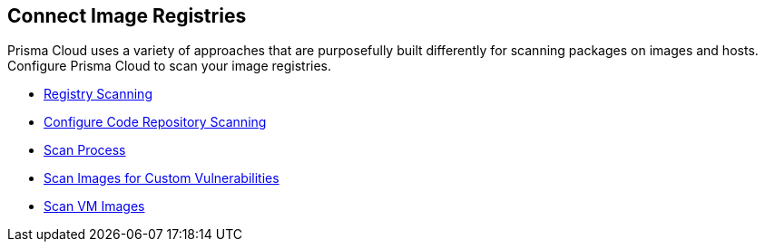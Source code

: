== Connect Image Registries

Prisma Cloud uses a variety of approaches that are purposefully built differently for scanning packages on images and hosts. Configure Prisma Cloud to scan your image registries.

//links to DB's Compute/runtime topics -- verify xref paths
// * xref:runtime-security/vulnerability-management/registry-scanning[Registry Scanning]

* xref:../../runtime-security/vulnerability-management/registry-scanning/registry-scanning.adoc[Registry Scanning]
* xref:../../runtime-security/vulnerability-management/scan-code-repository.adoc[Configure Code Repository Scanning]
* xref:../../runtime-security/vulnerability-management/scan-process.adoc[Scan Process]
* xref:../../runtime-security/vulnerability-management/scan-custom-vulnerabilities.adoc[Scan Images for Custom Vulnerabilities]
* xref:../../runtime-security/vulnerability-management/scan-vm-images.adoc[Scan VM Images]